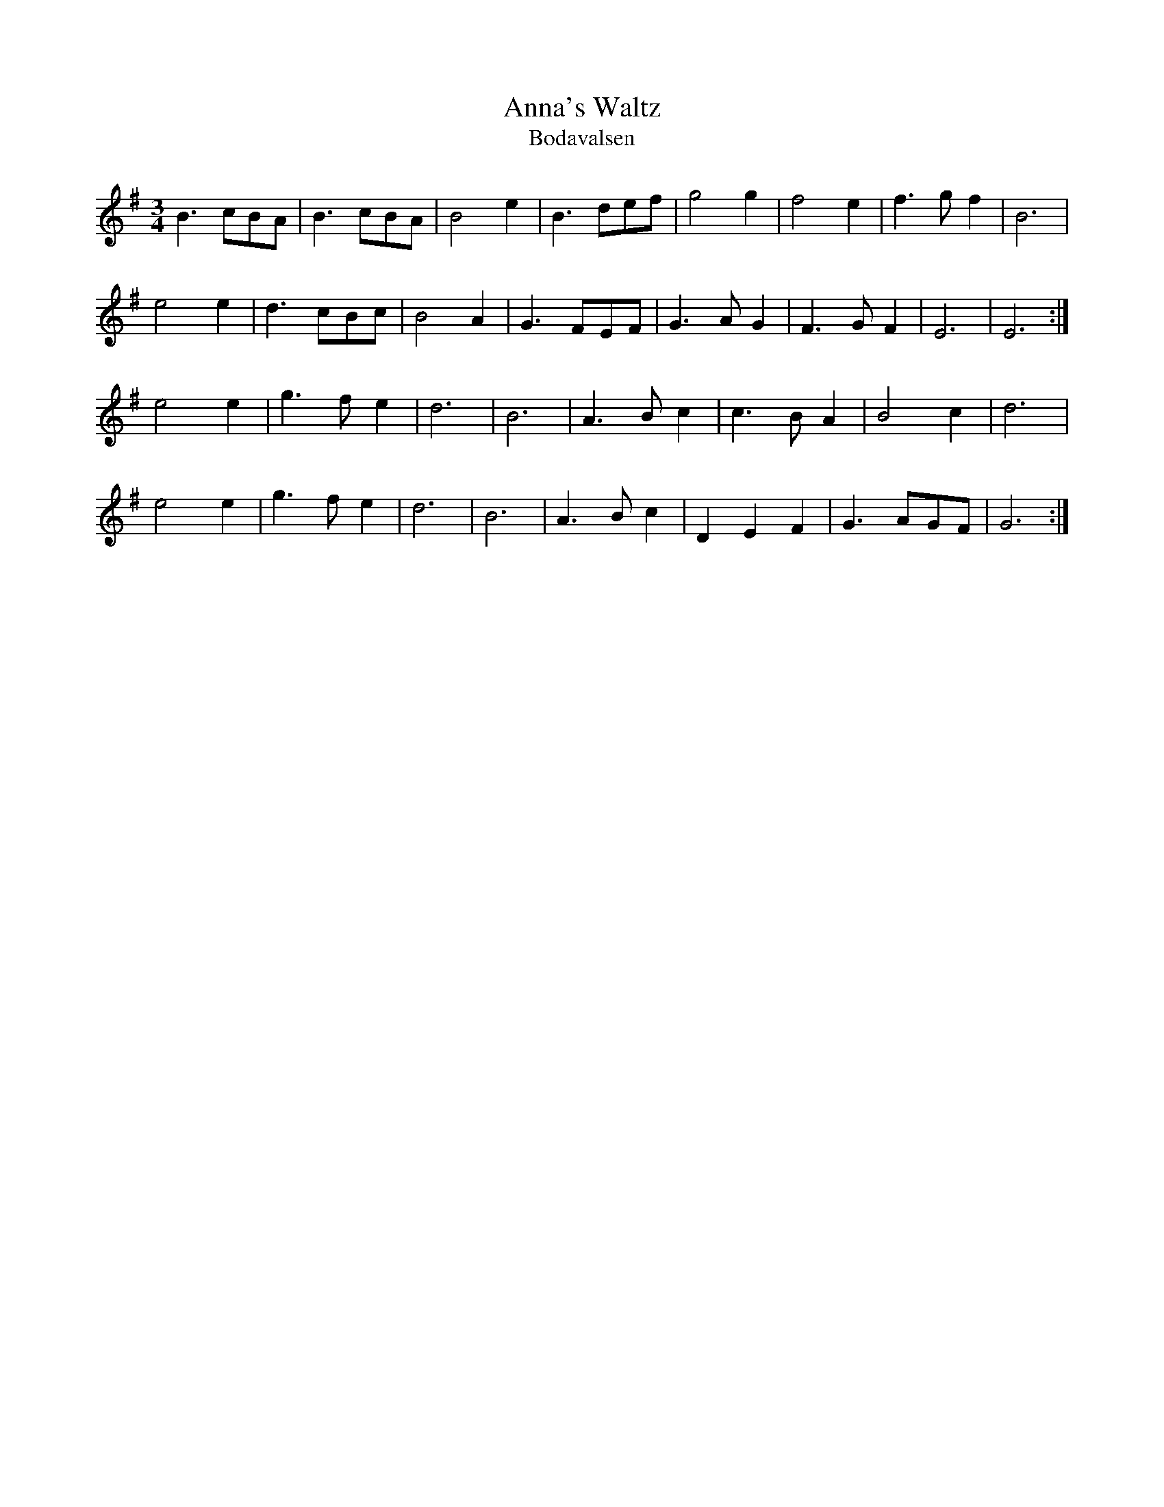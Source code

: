 X:395
T:Anna's Waltz
T:Bodavalsen
S:Derek Hoy, Edinburgh
Z:Nigel Gatherer tradtunes 2002-6-8
M:3/4
L:1/8
K:Em
B3 cBA|B3 cBA|B4 e2|B3 def|g4 g2|f4 e2|f3 g f2|B6|
e4 e2|d3 cBc|B4 A2|G3 FEF|G3 A G2|F3 G F2|E6|E6:|
e4 e2|g3 f e2|d6|B6|A3 B c2|c3 B A2|B4 c2|d6|
e4 e2|g3 f e2|d6|B6|A3 B c2|D2 E2 F2|G3 AGF|G6:|]

